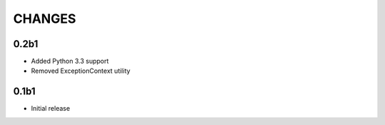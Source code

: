 CHANGES
=======

0.2b1
-----

*   Added Python 3.3 support
*   Removed ExceptionContext utility

0.1b1
-----

*   Initial release
